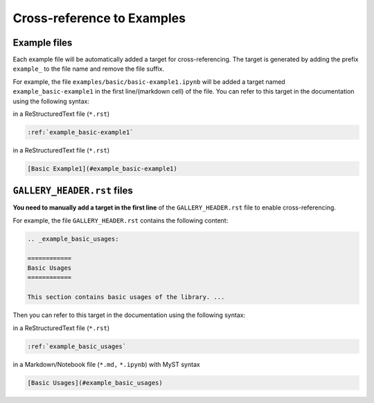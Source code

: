 .. _cross_reference:

===========================
Cross-reference to Examples 
===========================

Example files
-------------

Each example file  will be automatically added a target for cross-referencing. The target is generated by adding the prefix ``example_`` to the file name and remove the file suffix.


For example, the file ``examples/basic/basic-example1.ipynb`` will be added a target named ``example_basic-example1`` in the first line/(markdown cell) of the file. You can refer to this target in the documentation using the following syntax:

in a ReStructuredText file (``*.rst``)

.. code-block:: rst

    :ref:`example_basic-example1`

in a ReStructuredText file (``*.rst``)

.. code-block:: markdown

    [Basic Example1](#example_basic-example1)

``GALLERY_HEADER.rst`` files
----------------------------

**You need to manually add a target in the first line** of the ``GALLERY_HEADER.rst`` file to enable cross-referencing. 

For example, the file ``GALLERY_HEADER.rst`` contains the following content:

.. code-block:: rst

    .. _example_basic_usages:

    ============
    Basic Usages
    ============

    This section contains basic usages of the library. ...


Then you can refer to this target in the documentation using the following syntax:

in a ReStructuredText file (``*.rst``)

.. code-block:: rst

    :ref:`example_basic_usages`

in a Markdown/Notebook file (``*.md,`` ``*.ipynb``) with MyST syntax

.. code-block:: markdown 

    [Basic Usages](#example_basic_usages)